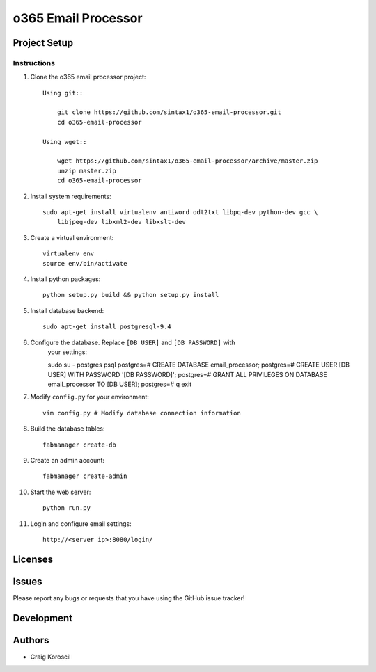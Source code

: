 =========================
 o365 Email Processor
=========================

Project Setup
=============

Instructions
------------

#. Clone the o365 email processor project::

    Using git::

        git clone https://github.com/sintax1/o365-email-processor.git
        cd o365-email-processor

    Using wget::

        wget https://github.com/sintax1/o365-email-processor/archive/master.zip
        unzip master.zip
        cd o365-email-processor

#. Install system requirements::

    sudo apt-get install virtualenv antiword odt2txt libpq-dev python-dev gcc \
        libjpeg-dev libxml2-dev libxslt-dev

#. Create a virtual environment::

    virtualenv env
    source env/bin/activate

#. Install python packages::

    python setup.py build && python setup.py install

#. Install database backend::

    sudo apt-get install postgresql-9.4

#. Configure the database. Replace ``[DB USER]`` and ``[DB PASSWORD]`` with 
    your settings::

    sudo su - postgres
    psql
    postgres=# CREATE DATABASE email_processor;
    postgres=# CREATE USER [DB USER] WITH PASSWORD '[DB PASSWORD]';
    postgres=# GRANT ALL PRIVILEGES ON DATABASE email_processor TO [DB USER];
    postgres=# \q
    exit

#. Modify ``config.py`` for your environment::

    vim config.py # Modify database connection information

#. Build the database tables::

    fabmanager create-db

#. Create an admin account::

    fabmanager create-admin

#. Start the web server::

    python run.py

#. Login and configure email settings::

    http://<server ip>:8080/login/

Licenses
========

Issues
======

Please report any bugs or requests that you have using the GitHub issue tracker!

Development
===========

Authors
=======

* Craig Koroscil
